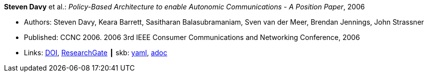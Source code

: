 //
// This file was generated by SKB-Dashboard, task 'lib-yaml2src'
// - on Wednesday November  7 at 00:23:12
// - skb-dashboard: https://www.github.com/vdmeer/skb-dashboard
//

*Steven Davy* et al.: _Policy-Based Architecture to enable Autonomic Communications - A Position Paper_, 2006

* Authors: Steven Davy, Keara Barrett, Sasitharan Balasubramaniam, Sven van der Meer, Brendan Jennings, John Strassner
* Published: CCNC 2006. 2006 3rd IEEE Consumer Communications and Networking Conference, 2006
* Links:
      link:https://doi.org/10.1109/CCNC.2006.1593092[DOI],
      link:https://www.researchgate.net/publication/4220395_Policy-based_architecture_to_enable_autonomic_communications_-_A_position_paper[ResearchGate]
    ┃ skb:
        https://github.com/vdmeer/skb/tree/master/data/library/inproceedings/2000/davy-2006-ccnc.yaml[yaml],
        https://github.com/vdmeer/skb/tree/master/data/library/inproceedings/2000/davy-2006-ccnc.adoc[adoc]

